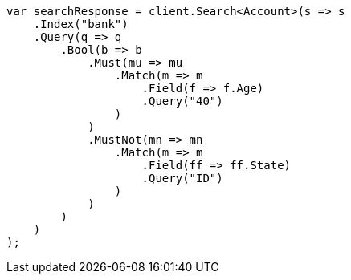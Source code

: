 ////
IMPORTANT NOTE
==============
This file is generated from method Line475 in https://github.com/elastic/elasticsearch-net/tree/master/src/Examples/Examples/Root/GettingStartedPage.cs#L176-L223.
If you wish to submit a PR to change this example, please change the source method above
and run dotnet run -- asciidoc in the ExamplesGenerator project directory.
////
[source, csharp]
----
var searchResponse = client.Search<Account>(s => s
    .Index("bank")
    .Query(q => q
        .Bool(b => b
            .Must(mu => mu
                .Match(m => m
                    .Field(f => f.Age)
                    .Query("40")
                )
            )
            .MustNot(mn => mn
                .Match(m => m
                    .Field(ff => ff.State)
                    .Query("ID")
                )
            )
        )
    )
);
----
